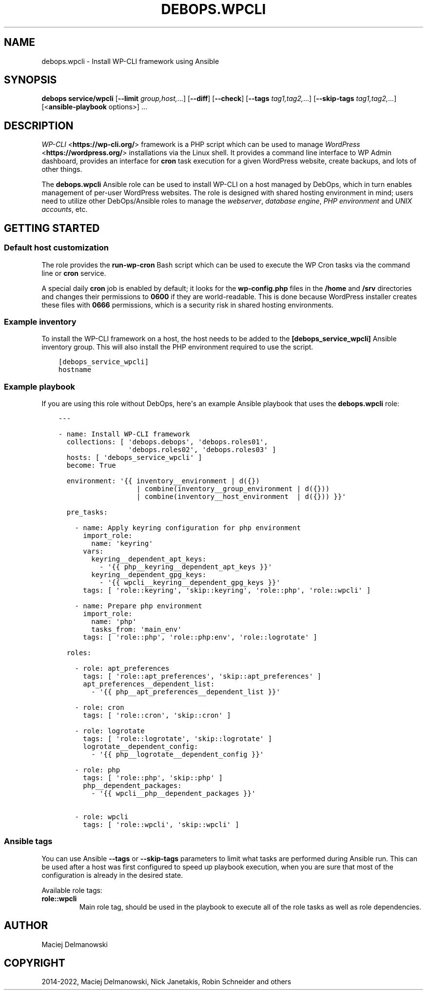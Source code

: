 .\" Man page generated from reStructuredText.
.
.
.nr rst2man-indent-level 0
.
.de1 rstReportMargin
\\$1 \\n[an-margin]
level \\n[rst2man-indent-level]
level margin: \\n[rst2man-indent\\n[rst2man-indent-level]]
-
\\n[rst2man-indent0]
\\n[rst2man-indent1]
\\n[rst2man-indent2]
..
.de1 INDENT
.\" .rstReportMargin pre:
. RS \\$1
. nr rst2man-indent\\n[rst2man-indent-level] \\n[an-margin]
. nr rst2man-indent-level +1
.\" .rstReportMargin post:
..
.de UNINDENT
. RE
.\" indent \\n[an-margin]
.\" old: \\n[rst2man-indent\\n[rst2man-indent-level]]
.nr rst2man-indent-level -1
.\" new: \\n[rst2man-indent\\n[rst2man-indent-level]]
.in \\n[rst2man-indent\\n[rst2man-indent-level]]u
..
.TH "DEBOPS.WPCLI" "5" "Nov 29, 2023" "v2.2.11" "DebOps"
.SH NAME
debops.wpcli \- Install WP-CLI framework using Ansible
.SH SYNOPSIS
.sp
\fBdebops service/wpcli\fP [\fB\-\-limit\fP \fIgroup,host,\fP\&...] [\fB\-\-diff\fP] [\fB\-\-check\fP] [\fB\-\-tags\fP \fItag1,tag2,\fP\&...] [\fB\-\-skip\-tags\fP \fItag1,tag2,\fP\&...] [<\fBansible\-playbook\fP options>] ...
.SH DESCRIPTION
.sp
\fI\%WP\-CLI\fP <\fBhttps://wp-cli.org/\fP> framework is a PHP script which can be used to manage \fI\%WordPress\fP <\fBhttps://wordpress.org/\fP>
installations via the Linux shell. It provides a command line interface to WP
Admin dashboard, provides an interface for \fBcron\fP task execution for
a given WordPress website, create backups, and lots of other things.
.sp
The \fBdebops.wpcli\fP Ansible role can be used to install WP\-CLI on a host
managed by DebOps, which in turn enables management of per\-user WordPress
websites. The role is designed with shared hosting environment in mind; users
need to utilize other DebOps/Ansible roles to manage the \fI\%webserver\fP, \fI\%database engine\fP, \fI\%PHP
environment\fP and \fI\%UNIX accounts\fP, etc.
.SH GETTING STARTED
.SS Default host customization
.sp
The role provides the \fBrun\-wp\-cron\fP Bash script which can be used to
execute the WP Cron tasks via the command line or \fBcron\fP service.
.sp
A special daily \fBcron\fP job is enabled by default; it looks for the
\fBwp\-config.php\fP files in the \fB/home\fP and \fB/srv\fP directories
and changes their permissions to \fB0600\fP if they are world\-readable. This is
done because WordPress installer creates these files with \fB0666\fP permissions,
which is a security risk in shared hosting environments.
.SS Example inventory
.sp
To install the WP\-CLI framework on a host, the host needs to be added to the
\fB[debops_service_wpcli]\fP Ansible inventory group. This will also install the
PHP environment required to use the script.
.INDENT 0.0
.INDENT 3.5
.sp
.nf
.ft C
[debops_service_wpcli]
hostname
.ft P
.fi
.UNINDENT
.UNINDENT
.SS Example playbook
.sp
If you are using this role without DebOps, here\(aqs an example Ansible playbook
that uses the \fBdebops.wpcli\fP role:
.INDENT 0.0
.INDENT 3.5
.sp
.nf
.ft C
\-\-\-

\- name: Install WP\-CLI framework
  collections: [ \(aqdebops.debops\(aq, \(aqdebops.roles01\(aq,
                 \(aqdebops.roles02\(aq, \(aqdebops.roles03\(aq ]
  hosts: [ \(aqdebops_service_wpcli\(aq ]
  become: True

  environment: \(aq{{ inventory__environment | d({})
                   | combine(inventory__group_environment | d({}))
                   | combine(inventory__host_environment  | d({})) }}\(aq

  pre_tasks:

    \- name: Apply keyring configuration for php environment
      import_role:
        name: \(aqkeyring\(aq
      vars:
        keyring__dependent_apt_keys:
          \- \(aq{{ php__keyring__dependent_apt_keys }}\(aq
        keyring__dependent_gpg_keys:
          \- \(aq{{ wpcli__keyring__dependent_gpg_keys }}\(aq
      tags: [ \(aqrole::keyring\(aq, \(aqskip::keyring\(aq, \(aqrole::php\(aq, \(aqrole::wpcli\(aq ]

    \- name: Prepare php environment
      import_role:
        name: \(aqphp\(aq
        tasks_from: \(aqmain_env\(aq
      tags: [ \(aqrole::php\(aq, \(aqrole::php:env\(aq, \(aqrole::logrotate\(aq ]

  roles:

    \- role: apt_preferences
      tags: [ \(aqrole::apt_preferences\(aq, \(aqskip::apt_preferences\(aq ]
      apt_preferences__dependent_list:
        \- \(aq{{ php__apt_preferences__dependent_list }}\(aq

    \- role: cron
      tags: [ \(aqrole::cron\(aq, \(aqskip::cron\(aq ]

    \- role: logrotate
      tags: [ \(aqrole::logrotate\(aq, \(aqskip::logrotate\(aq ]
      logrotate__dependent_config:
        \- \(aq{{ php__logrotate__dependent_config }}\(aq

    \- role: php
      tags: [ \(aqrole::php\(aq, \(aqskip::php\(aq ]
      php__dependent_packages:
        \- \(aq{{ wpcli__php__dependent_packages }}\(aq

    \- role: wpcli
      tags: [ \(aqrole::wpcli\(aq, \(aqskip::wpcli\(aq ]

.ft P
.fi
.UNINDENT
.UNINDENT
.SS Ansible tags
.sp
You can use Ansible \fB\-\-tags\fP or \fB\-\-skip\-tags\fP parameters to limit what
tasks are performed during Ansible run. This can be used after a host was first
configured to speed up playbook execution, when you are sure that most of the
configuration is already in the desired state.
.sp
Available role tags:
.INDENT 0.0
.TP
.B \fBrole::wpcli\fP
Main role tag, should be used in the playbook to execute all of the role
tasks as well as role dependencies.
.UNINDENT
.SH AUTHOR
Maciej Delmanowski
.SH COPYRIGHT
2014-2022, Maciej Delmanowski, Nick Janetakis, Robin Schneider and others
.\" Generated by docutils manpage writer.
.
